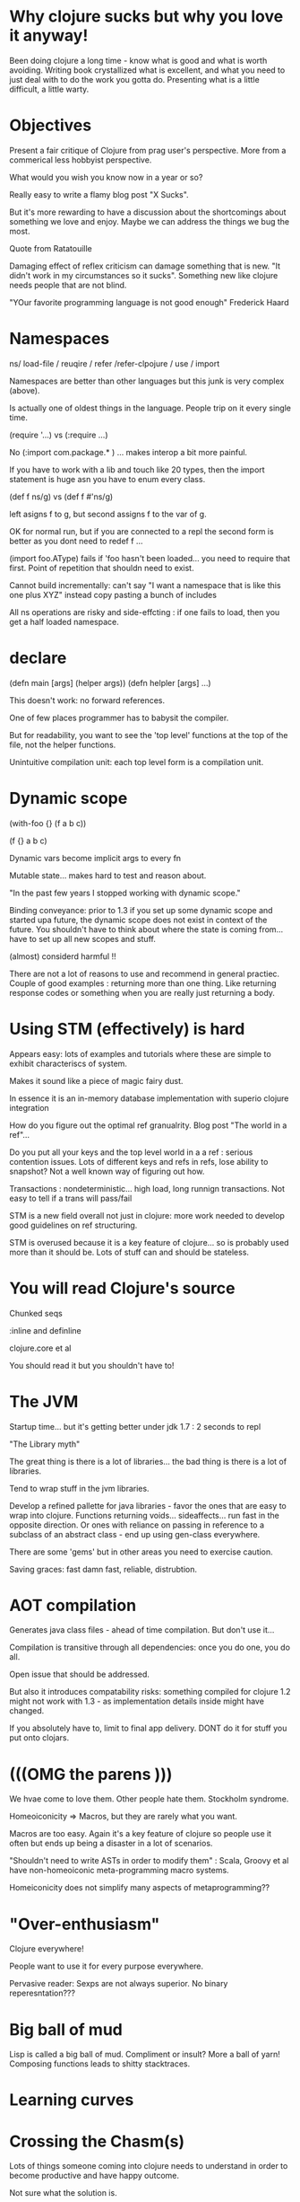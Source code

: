 * Why clojure sucks but why you love it anyway!

Been doing clojure a long time - know what is good and what is worth
avoiding. Writing book crystallized what is excellent, and what you
need to just deal with to do the work you gotta do.
Presenting what is a little difficult, a little warty.

* Objectives

Present a fair critique of Clojure from prag user's perspective. More
from a commerical less hobbyist perspective.

What would you wish you know now in a year or so?

Really easy to write a flamy blog post "X Sucks".

But it's more rewarding to have a discussion about the shortcomings
about something we love and enjoy. Maybe we can address the things we
bug the most.

Quote from Ratatouille

Damaging effect of reflex criticism can damage something that is new.
"It didn't work in my circumstances so it sucks". Something new like
clojure needs people that are not blind.

"YOur favorite programming language is not good enough" Frederick
Haard

* Namespaces

ns/ load-file / reuqire / refer /refer-clpojure / use / import

Namespaces are better than other languages but this junk is very
complex (above).

Is actually one of oldest things in the language. People trip on it
every single time. 

(require '...) vs (:require ...)

No (:import com.package.* ) ... makes interop a bit more painful.

If you have to work with a lib and touch like 20 types, then the
import statement is huge asn you have to enum every class.

(def f ns/g) vs (def f #'ns/g)

left asigns f to g, but second assigns f to the var of g.

OK for normal run, but if you are connected to a repl the second form
is better as you dont need to redef f ... 

(import foo.AType) fails if 'foo hasn't been loaded... you need to
require that first. Point of repetition that shouldn need to exist.

Cannot build incrementally: can't say "I want a namespace that is like
this one plus XYZ" instead copy pasting a bunch of includes

All ns operations are risky and side-effcting : if one fails to load,
then you get a half loaded namespace. 

* declare

(defn main [args] (helper args))
(defn helpler [args] ...)

This doesn't work: no forward references.

One of few places programmer has to babysit the compiler.

But for readability, you want to see the 'top level' functions at the
top of the file, not the helper functions.

Unintuitive compilation unit: each top level form is a compilation
unit.

* Dynamic scope

(with-foo {} (f a b c))

(f {} a b c)

Dynamic vars become implicit args to every fn

Mutable state... makes hard to test and reason about.

"In the past few years I stopped working with dynamic scope."

Binding conveyance: prior to 1.3 if you set up some dynamic scope and
started upa future, the dynamic scope does not exist in context of the
future. You shouldn't have to think about where the state is coming
from... have to set up all new scopes and stuff.

(almost) considerd harmful !! 

There are not a lot of reasons to use and recommend in general
practiec. Couple of good examples : returning more than one thing.
Like returning response codes or something when you are really just
returning a body.

* Using STM (effectively) is hard

Appears easy: lots of examples and tutorials where these are simple to
exhibit characteriscs of system.

Makes it sound like a piece of magic fairy dust.

In essence it is an in-memory database implementation with superio
clojure integration

How do you figure out the optimal ref granualrity. Blog post "The
world in a ref"...

Do you put all your keys and the top level world in a a ref : serious
contention issues. Lots of different keys and refs in refs, lose
ability to snapshot? Not a well known way of figuring out how.

Transactions : nondeterministic... high load, long runnign
transactions. Not easy to tell if a trans will pass/fail

STM is a new field overall not just in clojure: more work needed to
develop good guidelines on ref structuring.

STM is overused because it is a key feature of clojure... so is
probably used more than it should be. Lots of stuff can and should be
stateless.

* You will read Clojure's source

Chunked seqs

:inline and definline

clojure.core et al

You should read it but you shouldn't have to!

* The JVM

Startup time... but it's getting better under jdk 1.7 : 2 seconds to
repl

"The Library myth"

The great thing is there is a lot of libraries... the bad thing is
there is a lot of libraries.

Tend to wrap stuff in the jvm libraries.

Develop a refined pallette for java libraries - favor the ones that
are easy to wrap into clojure. Functions returning voids...
sideaffects... run fast in the opposite direction. Or ones with
reliance on passing in reference to a subclass of an abstract class -
end up using gen-class everywhere.

There are some 'gems' but in other areas you need to exercise caution.

Saving graces: fast damn fast, reliable, distrubtion.

* AOT compilation

Generates java class files - ahead of time compilation. But don't use
it... 

Compilation is transitive through all dependencies: once you do one,
you do all.

Open issue that should be addressed.

But also it introduces compatability risks: something compiled for
clojure 1.2 might not work with 1.3 - as implementation details inside
might have changed.

If you absolutely have to, limit to final app delivery. DONT do it for
stuff you put onto clojars.

* (((OMG the parens ))) 

We hvae come to love them. Other people hate them. Stockholm syndrome.

Homeoiconicity => Macros, but they are rarely what you want.

Macros are too easy. Again it's a key feature of clojure so people use
it often but ends up being a disaster in a lot of scenarios.

"Shouldn't need to write ASTs in order to modify them" : Scala, Groovy
et al have non-homeoiconic meta-programming macro systems.

Homeiconicity does not simplify many aspects of metaprogramming??

* "Over-enthusiasm"

Clojure everywhere!

People want to use it for every purpose everywhere. 

Pervasive reader: Sexps are not
always superior. No binary reperesntation??? 

* Big ball of mud

Lisp is called a big ball of mud. Compliment or insult?
More a ball of yarn!
Composing functions leads to shitty stacktraces.

* Learning curves

* Crossing the Chasm(s)

Lots of things someone coming into clojure needs to understand in
order to become productive and have happy outcome.

Not sure what the solution is. 

How do you learn to effectively use and apply clojure libraries.
Clojure Atlas. 

Tooling and all that stuff. Your environment needs easy to use , easy
to maintain support for clojure you are stuffed.

Installation => Documentation => Tools => Consumption/distribution

A lot of these are meta, around the language less the language itself

* Bus factor

Clojure's continues to be 1 !!!!

A singular vision is the only way a language can develop and thrive.
So it had to be one at some point but it continues to be one. If you
are building your livlihood off it, that can be worrying.

viz. Mark Pilgrim, _why

cf. Apache CouchDB's bus factor is N - good as Damien Katz moved on
(CouchBase). If bus factor had been 1, couchdb would have effectively
been finished. As it had been folded into apache process. Ensures the
lifetime of it. Companies pledged support. And couchdb looks more
vibrant now.

* Bus factor mitigation

EPL

Killer open source community. Trusts the community to be able to make
a release of it on its own.

The ideas in Clojure and their composition are more important than any
particular implementation.

We all use the jvm one but there are others: ClojureCLR,
ClojureScript, pyclojure, clojurescheme

Given the communtiy and the expertise, one's investment in clojure is
very safe from any threat.

Community of power and responsibility. Need to continue bulding this.
Willing to build new things. Help make the things that are there
better. That will ensure longlivedness...




